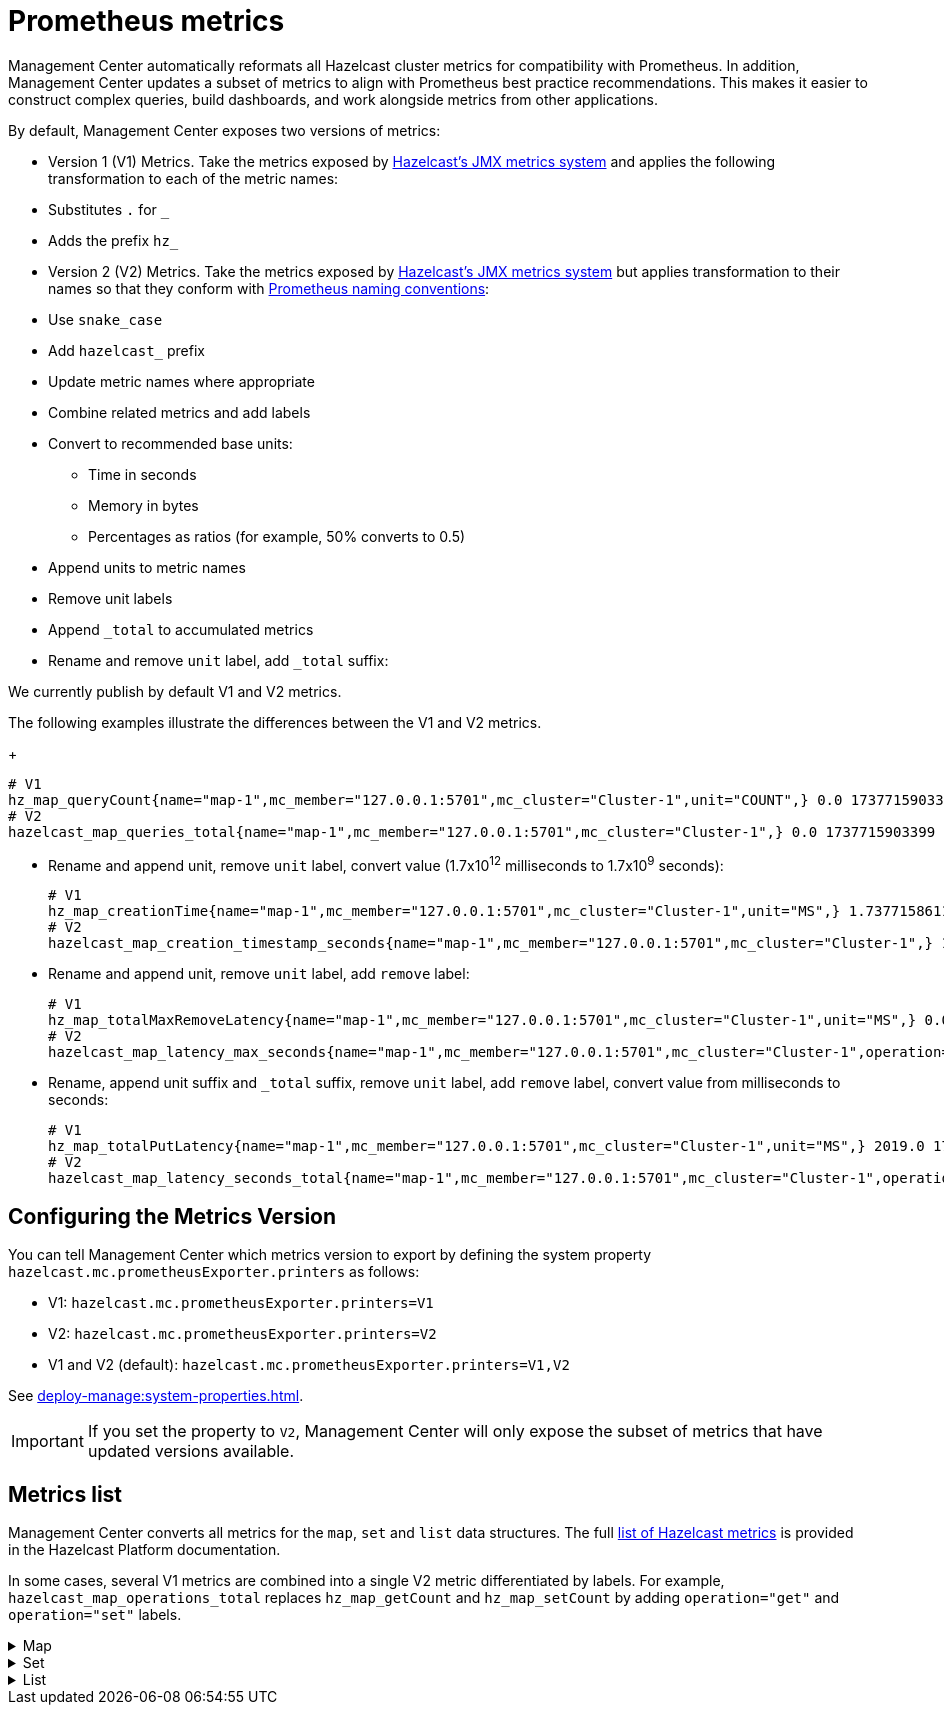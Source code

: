 = Prometheus metrics
:description: Management Center automatically reformats all Hazelcast cluster metrics for compatibility with Prometheus. In addition, Management Center updates a subset of metrics to align with Prometheus best practice recommendations. This makes it easier to construct complex queries, build dashboards, and work alongside metrics from other applications.
:page-enterprise: true

{description}

By default, Management Center exposes two versions of metrics:

* Version 1 (V1) Metrics. Take the metrics exposed by xref:{page-latest-supported-hazelcast}@hazelcast::list-of-metrics.adoc[Hazelcast's JMX metrics system] and applies the following transformation to each of the metric names:
  * Substitutes `.` for `_`
  * Adds the prefix `hz_`
* Version 2 (V2) Metrics. Take the metrics exposed by xref:{page-latest-supported-hazelcast}@hazelcast::list-of-metrics.adoc[Hazelcast's JMX metrics system] but applies transformation to their names so that they conform with link:https://prometheus.io/docs/practices/naming/[Prometheus naming conventions]:
  * Use `snake_case`
  * Add `hazelcast_` prefix
  * Update metric names where appropriate
  * Combine related metrics and add labels
  * Convert to recommended base units:
  ** Time in seconds
  ** Memory in bytes
  ** Percentages as ratios (for example, 50% converts to 0.5)
  * Append units to metric names
  * Remove unit labels
  * Append `_total` to accumulated metrics
  * Rename and remove `unit` label, add `_total` suffix:

We currently publish by default V1 and V2 metrics.

:NOTE: V2 Metrics are currently BETA.

The following examples illustrate the differences between the V1 and V2 metrics.

+
```
# V1
hz_map_queryCount{name="map-1",mc_member="127.0.0.1:5701",mc_cluster="Cluster-1",unit="COUNT",} 0.0 1737715903399
# V2
hazelcast_map_queries_total{name="map-1",mc_member="127.0.0.1:5701",mc_cluster="Cluster-1",} 0.0 1737715903399
```

* Rename and append unit, remove `unit` label, convert value (1.7x10^12^ milliseconds to 1.7x10^9^ seconds):
+
```
# V1
hz_map_creationTime{name="map-1",mc_member="127.0.0.1:5701",mc_cluster="Cluster-1",unit="MS",} 1.737715861118E12 1737715903399
# V2
hazelcast_map_creation_timestamp_seconds{name="map-1",mc_member="127.0.0.1:5701",mc_cluster="Cluster-1",} 1.737715861118E9 1737715903399
```

* Rename and append unit, remove `unit` label, add `remove` label:
+
```
# V1
hz_map_totalMaxRemoveLatency{name="map-1",mc_member="127.0.0.1:5701",mc_cluster="Cluster-1",unit="MS",} 0.0 1737715903399
# V2
hazelcast_map_latency_max_seconds{name="map-1",mc_member="127.0.0.1:5701",mc_cluster="Cluster-1",operation="remove",} 0.0 1737715903399
```

* Rename, append unit suffix and `_total` suffix, remove `unit` label, add `remove` label, convert value from milliseconds to seconds:
+
```
# V1
hz_map_totalPutLatency{name="map-1",mc_member="127.0.0.1:5701",mc_cluster="Cluster-1",unit="MS",} 2019.0 1743601193973
# V2
hazelcast_map_latency_seconds_total{name="map-1",mc_member="127.0.0.1:5701",mc_cluster="Cluster-1",operation="put",} 2.019 1743601193973
```

[[config]]
== Configuring the Metrics Version

You can tell Management Center which metrics version to export by defining the system property `hazelcast.mc.prometheusExporter.printers` as follows:

* V1: `hazelcast.mc.prometheusExporter.printers=V1`
* V2: `hazelcast.mc.prometheusExporter.printers=V2`
* V1 and V2 (default): `hazelcast.mc.prometheusExporter.printers=V1,V2`

See xref:deploy-manage:system-properties.adoc[].

IMPORTANT: If you set the property to `V2`, Management Center will only expose the subset of metrics that have updated versions available.

== Metrics list

Management Center converts all metrics for the `map`, `set` and `list` data structures. The full xref:{page-latest-supported-hazelcast}@hazelcast::list-of-metrics.adoc[list of Hazelcast metrics] is provided in the Hazelcast Platform documentation.

In some cases, several V1 metrics are combined into a single V2 metric differentiated by labels. For example, `hazelcast_map_operations_total` replaces `hz_map_getCount` and `hz_map_setCount` by adding `operation="get"` and `operation="set"` labels.

.Map
[%collapsible]
====
|===
|V1 Metric |V2 Metric |Additional Labels |Description 

|map_backupCount
|map_backups_total
|n/a
|Number of backups per entry

|map_backupEntryCount
|map_backup_entries_total
|n/a
|Number of backup entries held by the member

|map_backupEntryMemoryCost
|map_backup_entries_memory_cost_bytes
|n/a
|Memory cost of backup entries in this member

|map_creationTime
|map_creation_timestamp_seconds
|n/a
|Creation time of the map on the member

|map_dirtyEntryCount
|map_dirty_entries_total
|n/a
|Number of updated but not yet persisted entries (dirty entries) that the member owns

|map_evictionCount
|map_evictions_total
|n/a
|Number of evictions on locally owned entries, excluding backups

|map_expirationCount
|map_expirations_total
|n/a
|Number of expirations on locally owned entries, excluding backups

|map_getCount
|map_operations_total
|get
|Number of local get operations on the map; incremented for every get operation even if the entries do not exist

|map_heapCost
|map_heap_cost_bytes
|n/a
|Total heap cost for the map on this member

|map_indexedQueryCount
|map_indexed_queries_total
|n/a
|Total number of indexed local queries performed on the map

|map_lastAccessTime
|map_last_access_timestamp_seconds
|n/a
|Last access (read) time of the locally owned entries

|map_lastUpdateTime
|map_last_update_timestamp_seconds
|n/a
|Last update time of the locally owned entries

|map_lockedEntryCount
|map_locked_entries_total
|n/a
|Number of locked entries that the member owns

|map_merkleTreesCost
|map_merkle_trees_cost_bytes
|n/a
|Total heap cost of the Merkle trees used

|map_numberOfEvents
|map_events_total
|n/a
|Number of local events received on the map

|map_numberOfOtherOperations
|map_operations_total
|other
|Total number of other operations performed on this member

|map_ownedEntryCount
|map_owned_entries_total
|n/a
|Number of map entries owned by the member

|map_ownedEntryMemoryCost
|map_owned_entry_memory_cost_bytes
|n/a
|Memory cost of owned map entries on this member

|map_putCount
|map_operations_total
|put
|Number of local put operations on the map

|map_queryCount
|map_queries_total
|n/a
|Number of queries executed on the map (it may be imprecise for queries involving partition predicates (PartitionPredicate) on the off-heap storage)

|map_removeCount
|map_operations_total
|remove
|Number of local remove operations on the map

|map_setCount
|map_operations_total
|set
|Number of local set operations on the map

|map_hits
|map_hits_total
|n/a
|Number of reads of the locally owned entries; incremented for every read by any type of operation (get, set, put), so the entries should exist

|map_totalGetLatency
|map_latency_seconds_total
|get
|Total latency of local get operations on the map

|map_totalMaxGetLatency
|map_latency_max_seconds
|get
|Maximum latency of local get operations on the map

|map_totalPutLatency
|map_latency_seconds_total
|put
|Total latency of local put operations on the map

|map_totalMaxPutLatency
|map_latency_max_seconds
|put
|Maximum latency of local put operations on the map

|map_totalRemoveLatency
|map_latency_seconds_total
|remove
|Total latency of local remove operations on the map

|map_totalMaxRemoveLatency
|map_latency_max_seconds
|remove
|Maximum latency of local remove operations on the map

|map_totalSetLatency
|map_latency_seconds_total
|set
|Total latency of local set operations on the map

|map_totalMaxSetLatency
|map_latency_max_seconds
|set
|Maximum latency of local set operations on the map

|map_index_creationTime
|map_index_creation_timestamp_seconds
|n/a
|Creation time of the index on this member

|map_index_hitCount
|map_index_hits_total
|n/a
|Total number of index hits (the value of this metric may be greater than the `map_index_queryCount` because a single query may hit the same index more than once)

|map_index_insertCount
|map_index_inserts_total
|n/a
|Number of insert operations performed on the index

|map_index_memoryCost
|map_index_memory_cost_bytes
|n/a
|Local memory cost of the index (for on-heap indexes in OBJECT or BINARY formats the returned value is a best-effort approximation and doesn't indicate a precise on-heap memory usage of the index)

|map_index_queryCount
|map_index_queries_total
|n/a
|Total number of queries served by the index

|map_index_removeCount
|map_index_removes_total
|n/a
|Number of remove operations performed on the index

|map_index_totalInsertLatency
|map_index_latency_seconds_total
|insert
|Total latency of insert operations performed on the index

|map_index_totalRemoveLatency
|map_index_latency_seconds_total
|remove
|Total latency of remove operations performed on the index

|map_index_totalUpdateLatency
|map_index_latency_seconds_total
|update
|Total latency of update operations performed on the index

|map_index_updateCount
|map_index_updates_total
|n/a
|Number of update operations performed on the index
|===
====

.Set
[%collapsible]
====
|===
|V1 Metric |V2 Metric |Additional Labels |Description
|set_creationTime
|set_creation_timestamp_seconds
|n/a
|Creation time of the set on the member

|set_lastAccessTime
|set_last_access_timestamp_seconds
|n/a
|Last access (read) time of the locally owned items

|set_lastUpdateTime
|set_last_update_timestamp_seconds
|n/a
|Last update time of the locally owned items
|===
====

.List
[%collapsible]
====
|===
|V1 Metric |V2 Metric |Additional Labels |Description
|list_creationTime
|list_creation_timestamp_seconds
|n/a
|Creation time of this list on the member

|list_lastAccessTime
|list_last_access_timestamp_seconds
|n/a
|Last access (read) time of the locally owned items

|list_lastUpdateTime
|list_last_update_timestamp_seconds
|n/a
|Last update time of the locally owned items
|===
====
